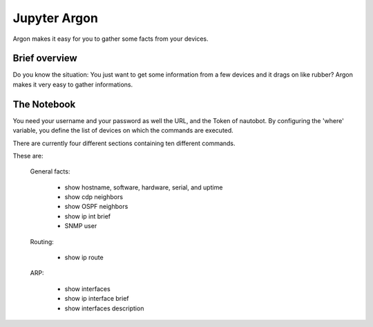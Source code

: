 #############
Jupyter Argon
#############

Argon makes it easy for you to gather some facts from your devices.

Brief overview
**************

Do you know the situation: You just want to get some information from a few devices and 
it drags on like rubber? Argon makes it very easy to gather informations. 

The Notebook
************

You need your username and your password as well the URL, and the Token of nautobot.
By configuring the 'where' variable, you define the list of devices on which the commands 
are executed.

.. image:: ./argon_1.png
  :width: 700
  :alt: Argon_1

There are currently four different sections containing ten different commands. 

.. image:: ./argon_2.png
  :width: 700
  :alt: Argon_2

These are:

    General facts:

        - show hostname, software, hardware, serial, and uptime
        - show cdp neighbors
        - show OSPF neighbors
        - show ip int brief
        - SNMP user
    
    Routing:

        - show ip route
    
    ARP:

        - show interfaces
        - show ip interface brief
        - show interfaces description